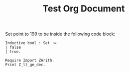 #+TITLE: Test Org Document
#+DESCRIPTION: Org document used for testing purposes

Set point to 199 to be inside the following code block:

#+BEGIN_SRC coq :results output
  Inductive bool : Set :=
  | false
  | true.
#+END_SRC

#+BEGIN_SRC coq :results output
  Require Import ZArith.
  Print Z_lt_ge_dec.
#+END_SRC
